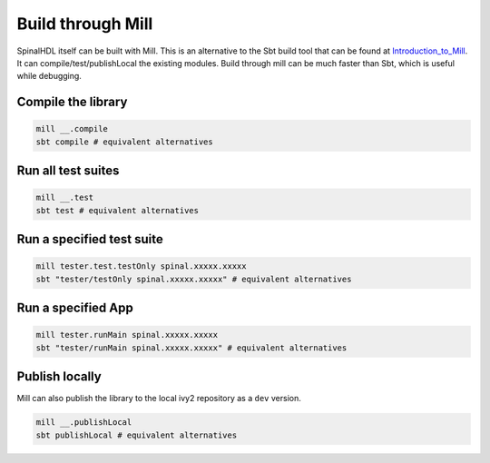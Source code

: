 Build through Mill
==================

SpinalHDL itself can be built with Mill.  This is an alternative to the Sbt
build tool that can be found at Introduction_to_Mill_.
It can compile/test/publishLocal the existing modules.
Build through mill can be much faster than Sbt, which is useful while debugging.

Compile the library
-------------------

.. code-block:: sh

   mill __.compile
   sbt compile # equivalent alternatives

Run all test suites
-------------------

.. code-block:: sh

   mill __.test
   sbt test # equivalent alternatives

Run a specified test suite
--------------------------

.. code-block:: sh

   mill tester.test.testOnly spinal.xxxxx.xxxxx
   sbt "tester/testOnly spinal.xxxxx.xxxxx" # equivalent alternatives

Run a specified App
-------------------

.. code-block:: sh

   mill tester.runMain spinal.xxxxx.xxxxx
   sbt "tester/runMain spinal.xxxxx.xxxxx" # equivalent alternatives

Publish locally
---------------

Mill can also publish the library to the local ivy2 repository as a ``dev`` version.

.. code-block:: sh

   mill __.publishLocal
   sbt publishLocal # equivalent alternatives

.. _Introduction_to_Mill: https://com-lihaoyi.github.io/mill/mill/
